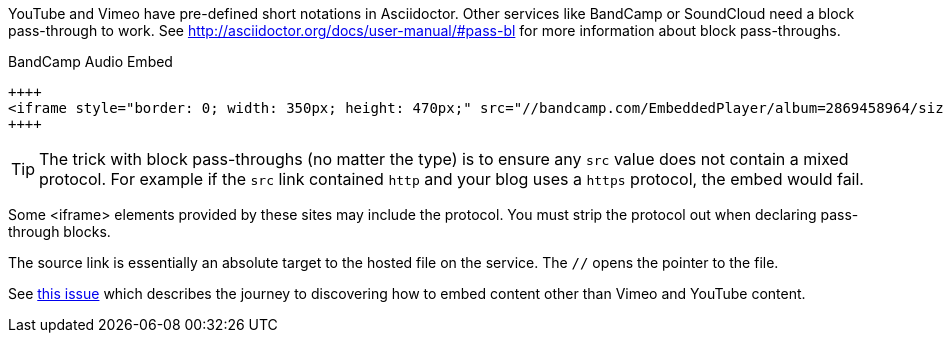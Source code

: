 YouTube and Vimeo have pre-defined short notations in Asciidoctor.
Other services like BandCamp or SoundCloud need a block pass-through to work.
See http://asciidoctor.org/docs/user-manual/#pass-bl for more information about block pass-throughs.

.BandCamp Audio Embed
[source,asciidoc]
----
++++
<iframe style="border: 0; width: 350px; height: 470px;" src="//bandcamp.com/EmbeddedPlayer/album=2869458964/size=large/bgcol=333333/linkcol=0f91ff/tracklist=false/transparent=true/" seamless><a href="http://mocamborecords.bandcamp.com/album/showdown">SHOWDOWN by THE MIGHTY MOCAMBOS</a></iframe>
++++
----

TIP: The trick with block pass-throughs (no matter the type) is to ensure any `src` value does not contain a mixed protocol.
For example if the `src` link contained `http` and your blog uses a `https` protocol, the embed would fail.

Some <iframe> elements provided by these sites may include the protocol.
You must strip the protocol out when declaring pass-through blocks.

The source link is essentially an absolute target to the hosted file on the service.
The `//` opens the pointer to the file.

See https://github.com/HubPress/hubpress.io/issues/136[this issue] which describes the journey to discovering how to embed content other than Vimeo and YouTube content.
